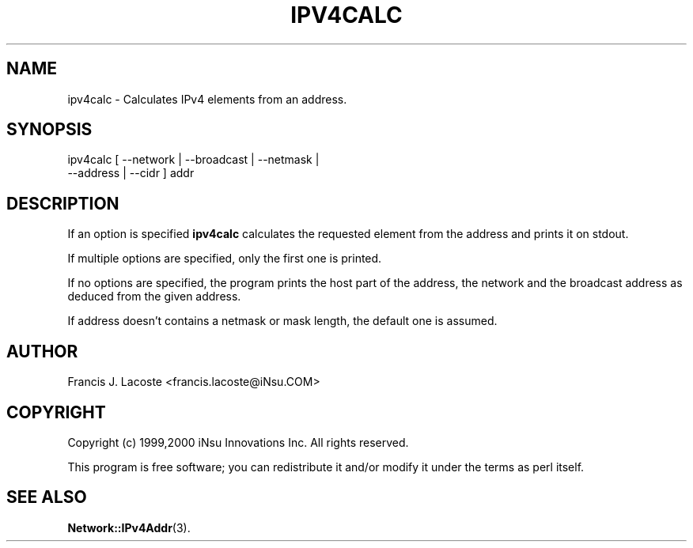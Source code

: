 .\" Automatically generated by Pod::Man 4.14 (Pod::Simple 3.40)
.\"
.\" Standard preamble:
.\" ========================================================================
.de Sp \" Vertical space (when we can't use .PP)
.if t .sp .5v
.if n .sp
..
.de Vb \" Begin verbatim text
.ft CW
.nf
.ne \\$1
..
.de Ve \" End verbatim text
.ft R
.fi
..
.\" Set up some character translations and predefined strings.  \*(-- will
.\" give an unbreakable dash, \*(PI will give pi, \*(L" will give a left
.\" double quote, and \*(R" will give a right double quote.  \*(C+ will
.\" give a nicer C++.  Capital omega is used to do unbreakable dashes and
.\" therefore won't be available.  \*(C` and \*(C' expand to `' in nroff,
.\" nothing in troff, for use with C<>.
.tr \(*W-
.ds C+ C\v'-.1v'\h'-1p'\s-2+\h'-1p'+\s0\v'.1v'\h'-1p'
.ie n \{\
.    ds -- \(*W-
.    ds PI pi
.    if (\n(.H=4u)&(1m=24u) .ds -- \(*W\h'-12u'\(*W\h'-12u'-\" diablo 10 pitch
.    if (\n(.H=4u)&(1m=20u) .ds -- \(*W\h'-12u'\(*W\h'-8u'-\"  diablo 12 pitch
.    ds L" ""
.    ds R" ""
.    ds C` ""
.    ds C' ""
'br\}
.el\{\
.    ds -- \|\(em\|
.    ds PI \(*p
.    ds L" ``
.    ds R" ''
.    ds C`
.    ds C'
'br\}
.\"
.\" Escape single quotes in literal strings from groff's Unicode transform.
.ie \n(.g .ds Aq \(aq
.el       .ds Aq '
.\"
.\" If the F register is >0, we'll generate index entries on stderr for
.\" titles (.TH), headers (.SH), subsections (.SS), items (.Ip), and index
.\" entries marked with X<> in POD.  Of course, you'll have to process the
.\" output yourself in some meaningful fashion.
.\"
.\" Avoid warning from groff about undefined register 'F'.
.de IX
..
.nr rF 0
.if \n(.g .if rF .nr rF 1
.if (\n(rF:(\n(.g==0)) \{\
.    if \nF \{\
.        de IX
.        tm Index:\\$1\t\\n%\t"\\$2"
..
.        if !\nF==2 \{\
.            nr % 0
.            nr F 2
.        \}
.    \}
.\}
.rr rF
.\" ========================================================================
.\"
.IX Title "IPV4CALC 1"
.TH IPV4CALC 1 "2000-08-01" "perl v5.32.0" "User Contributed Perl Documentation"
.\" For nroff, turn off justification.  Always turn off hyphenation; it makes
.\" way too many mistakes in technical documents.
.if n .ad l
.nh
.SH "NAME"
.Vb 1
\&  ipv4calc \- Calculates IPv4 elements from an address.
.Ve
.SH "SYNOPSIS"
.IX Header "SYNOPSIS"
.Vb 2
\&  ipv4calc [ \-\-network | \-\-broadcast | \-\-netmask | 
\&             \-\-address | \-\-cidr ] addr
.Ve
.SH "DESCRIPTION"
.IX Header "DESCRIPTION"
If an option is specified \fBipv4calc\fR calculates the requested element
from the address and prints it on stdout.
.PP
If multiple options are specified, only the first one is printed.
.PP
If no options are specified, the program prints the host part of the
address, the network and the broadcast address as deduced from the
given address.
.PP
If address doesn't contains a netmask or mask length, the default
one is assumed.
.SH "AUTHOR"
.IX Header "AUTHOR"
Francis J. Lacoste <francis.lacoste@iNsu.COM>
.SH "COPYRIGHT"
.IX Header "COPYRIGHT"
Copyright (c) 1999,2000 iNsu Innovations Inc.
All rights reserved.
.PP
This program is free software; you can redistribute it and/or modify
it under the terms as perl itself.
.SH "SEE ALSO"
.IX Header "SEE ALSO"
\&\fBNetwork::IPv4Addr\fR\|(3).
